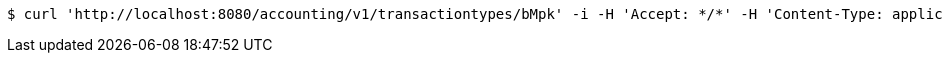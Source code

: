 [source,bash]
----
$ curl 'http://localhost:8080/accounting/v1/transactiontypes/bMpk' -i -H 'Accept: */*' -H 'Content-Type: application/json' -d 'bMpk'
----